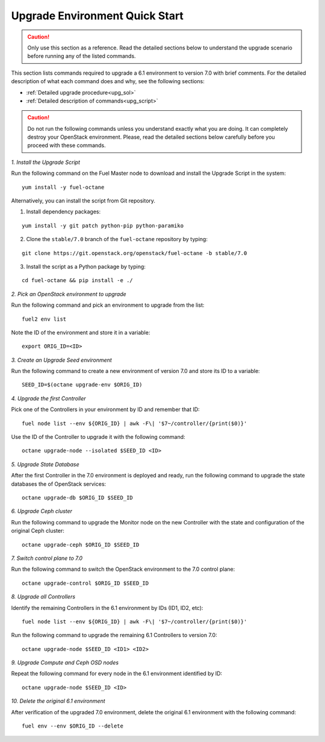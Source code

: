 .. index:: Upgrade Environment Quick Start

.. _Upg_QuickStart:

Upgrade Environment Quick Start
-------------------------------

.. CAUTION::

    Only use this section as a reference. Read the detailed sections
    below to  understand the upgrade scenario before running any of
    the listed commands.

This section lists commands required to upgrade a 6.1 environment to
version 7.0 with brief comments. For the detailed description of what
each command does and why, see the following sections:

* :ref:`Detailed upgrade procedure<upg_sol>`
* :ref:`Detailed description of commands<upg_script>`

.. CAUTION::

    Do not run the following commands unless you understand exactly
    what you are doing. It can completely destroy your OpenStack
    environment. Please, read the detailed sections below carefully
    before you proceed with these commands.

*1. Install the Upgrade Script*

Run the following command on the Fuel Master node to download and
install the Upgrade Script in the system:

::

    yum install -y fuel-octane

Alternatively, you can install the script from Git repository.

1. Install dependency packages:

::

    yum install -y git patch python-pip python-paramiko

2. Clone the ``stable/7.0`` branch of the ``fuel-octane`` repository by
   typing:

::

    git clone https://git.openstack.org/openstack/fuel-octane -b stable/7.0

3. Install the script as a Python package by typing:

::

    cd fuel-octane && pip install -e ./

*2. Pick an OpenStack environment to upgrade*

Run the following command and pick an environment to upgrade from the
list:

::

    fuel2 env list

Note the ID of the environment and store it in a variable:

::

    export ORIG_ID=<ID>

*3. Create an Upgrade Seed environment*

Run the following command to create a new environment of version 7.0
and store its ID to a variable:

::

    SEED_ID=$(octane upgrade-env $ORIG_ID)

*4. Upgrade the first Controller*

Pick one of the Controllers in your environment by ID and remember
that ID:

::

    fuel node list --env ${ORIG_ID} | awk -F\| '$7~/controller/{print($0)}'

Use the ID of the Controller to upgrade it with the following command:

::

    octane upgrade-node --isolated $SEED_ID <ID>

*5. Upgrade State Database*

After the first Controller in the 7.0 environment is deployed and
ready, run the following command to upgrade the state databases
the of OpenStack services:

::

    octane upgrade-db $ORIG_ID $SEED_ID

*6. Upgrade Ceph cluster*

Run the following command to upgrade the Monitor node on the new
Controller with the state and configuration of the original Ceph
cluster:

::

   octane upgrade-ceph $ORIG_ID $SEED_ID

*7. Switch control plane to 7.0*

Run the following command to switch the OpenStack environment to the
7.0 control plane:

::

    octane upgrade-control $ORIG_ID $SEED_ID

*8. Upgrade all Controllers*

Identify the remaining Controllers in the 6.1 environment by IDs
(ID1, ID2, etc):

::

    fuel node list --env ${ORIG_ID} | awk -F\| '$7~/controller/{print($0)}'

Run the following command to upgrade the remaining 6.1 Controllers
to version 7.0:

::

    octane upgrade-node $SEED_ID <ID1> <ID2>

*9. Upgrade Compute and Ceph OSD nodes*

Repeat the following command for every node in the 6.1 environment
identified by ID:

::

    octane upgrade-node $SEED_ID <ID>

*10. Delete the original 6.1 environment*

After verification of the upgraded 7.0 environment, delete the
original 6.1 environment with the following command:

::

    fuel env --env $ORIG_ID --delete
